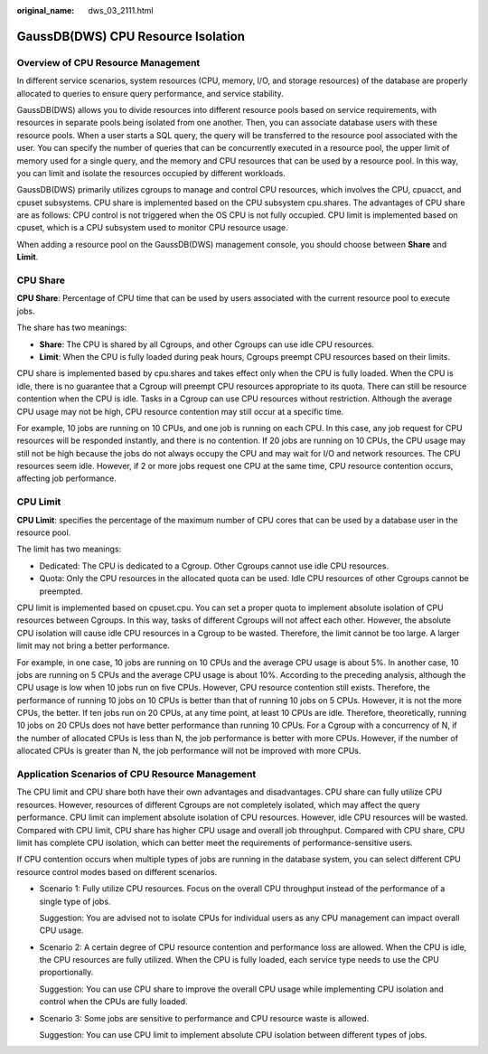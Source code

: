 :original_name: dws_03_2111.html

.. _dws_03_2111:

GaussDB(DWS) CPU Resource Isolation
===================================

Overview of CPU Resource Management
-----------------------------------

In different service scenarios, system resources (CPU, memory, I/O, and storage resources) of the database are properly allocated to queries to ensure query performance, and service stability.

GaussDB(DWS) allows you to divide resources into different resource pools based on service requirements, with resources in separate pools being isolated from one another. Then, you can associate database users with these resource pools. When a user starts a SQL query, the query will be transferred to the resource pool associated with the user. You can specify the number of queries that can be concurrently executed in a resource pool, the upper limit of memory used for a single query, and the memory and CPU resources that can be used by a resource pool. In this way, you can limit and isolate the resources occupied by different workloads.

GaussDB(DWS) primarily utilizes cgroups to manage and control CPU resources, which involves the CPU, cpuacct, and cpuset subsystems. CPU share is implemented based on the CPU subsystem cpu.shares. The advantages of CPU share are as follows: CPU control is not triggered when the OS CPU is not fully occupied. CPU limit is implemented based on cpuset, which is a CPU subsystem used to monitor CPU resource usage.

When adding a resource pool on the GaussDB(DWS) management console, you should choose between **Share** and **Limit**.

|image1|

CPU Share
---------

**CPU Share**: Percentage of CPU time that can be used by users associated with the current resource pool to execute jobs.

The share has two meanings:

-  **Share**: The CPU is shared by all Cgroups, and other Cgroups can use idle CPU resources.
-  **Limit**: When the CPU is fully loaded during peak hours, Cgroups preempt CPU resources based on their limits.

CPU share is implemented based by cpu.shares and takes effect only when the CPU is fully loaded. When the CPU is idle, there is no guarantee that a Cgroup will preempt CPU resources appropriate to its quota. There can still be resource contention when the CPU is idle. Tasks in a Cgroup can use CPU resources without restriction. Although the average CPU usage may not be high, CPU resource contention may still occur at a specific time.

For example, 10 jobs are running on 10 CPUs, and one job is running on each CPU. In this case, any job request for CPU resources will be responded instantly, and there is no contention. If 20 jobs are running on 10 CPUs, the CPU usage may still not be high because the jobs do not always occupy the CPU and may wait for I/O and network resources. The CPU resources seem idle. However, if 2 or more jobs request one CPU at the same time, CPU resource contention occurs, affecting job performance.

CPU Limit
---------

**CPU Limit**: specifies the percentage of the maximum number of CPU cores that can be used by a database user in the resource pool.

The limit has two meanings:

-  Dedicated: The CPU is dedicated to a Cgroup. Other Cgroups cannot use idle CPU resources.
-  Quota: Only the CPU resources in the allocated quota can be used. Idle CPU resources of other Cgroups cannot be preempted.

CPU limit is implemented based on cpuset.cpu. You can set a proper quota to implement absolute isolation of CPU resources between Cgroups. In this way, tasks of different Cgroups will not affect each other. However, the absolute CPU isolation will cause idle CPU resources in a Cgroup to be wasted. Therefore, the limit cannot be too large. A larger limit may not bring a better performance.

For example, in one case, 10 jobs are running on 10 CPUs and the average CPU usage is about 5%. In another case, 10 jobs are running on 5 CPUs and the average CPU usage is about 10%. According to the preceding analysis, although the CPU usage is low when 10 jobs run on five CPUs. However, CPU resource contention still exists. Therefore, the performance of running 10 jobs on 10 CPUs is better than that of running 10 jobs on 5 CPUs. However, it is not the more CPUs, the better. If ten jobs run on 20 CPUs, at any time point, at least 10 CPUs are idle. Therefore, theoretically, running 10 jobs on 20 CPUs does not have better performance than running 10 CPUs. For a Cgroup with a concurrency of N, if the number of allocated CPUs is less than N, the job performance is better with more CPUs. However, if the number of allocated CPUs is greater than N, the job performance will not be improved with more CPUs.

Application Scenarios of CPU Resource Management
------------------------------------------------

The CPU limit and CPU share both have their own advantages and disadvantages. CPU share can fully utilize CPU resources. However, resources of different Cgroups are not completely isolated, which may affect the query performance. CPU limit can implement absolute isolation of CPU resources. However, idle CPU resources will be wasted. Compared with CPU limit, CPU share has higher CPU usage and overall job throughput. Compared with CPU share, CPU limit has complete CPU isolation, which can better meet the requirements of performance-sensitive users.

If CPU contention occurs when multiple types of jobs are running in the database system, you can select different CPU resource control modes based on different scenarios.

-  Scenario 1: Fully utilize CPU resources. Focus on the overall CPU throughput instead of the performance of a single type of jobs.

   Suggestion: You are advised not to isolate CPUs for individual users as any CPU management can impact overall CPU usage.

-  Scenario 2: A certain degree of CPU resource contention and performance loss are allowed. When the CPU is idle, the CPU resources are fully utilized. When the CPU is fully loaded, each service type needs to use the CPU proportionally.

   Suggestion: You can use CPU share to improve the overall CPU usage while implementing CPU isolation and control when the CPUs are fully loaded.

-  Scenario 3: Some jobs are sensitive to performance and CPU resource waste is allowed.

   Suggestion: You can use CPU limit to implement absolute CPU isolation between different types of jobs.

.. |image1| image:: /_static/images/en-us_image_0000001528696004.png
